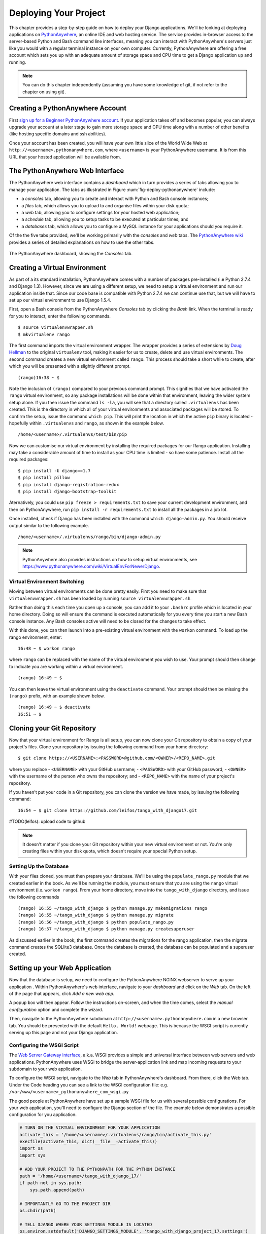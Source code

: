 .. _deploy-label:

Deploying Your Project
======================

This chapter provides a step-by-step guide on how to deploy your Django applications. We'll be looking at deploying applications on `PythonAnywhere <https://www.pythonanywhere.com/>`_, an online IDE and web hosting service. The service provides in-browser access to the server-based Python and Bash command line interfaces, meaning you can interact with PythonAnywhere's servers just like you would with a regular terminal instance on your own computer. Currently, PythonAnywhere are offering a free account which sets you up with an adequate amount of storage space and CPU time to get a Django application up and running. 


.. note:: You can do this chapter independently (assuming you have some knowledge of git, if not refer to the chapter on using git).

Creating a PythonAnywhere Account
---------------------------------
First `sign up for a Beginner PythonAnywhere account <https://www.pythonanywhere.com/pricing/>`_.  If your application takes off and becomes popular, you can always upgrade your account at a later stage to gain more storage space and CPU time along with a number of other benefits (like hosting specific domains and ssh abilities).

Once your account has been created, you will have your own little slice of the World Wide Web at ``http://<username>.pythonanywhere.com``, where ``<username>`` is your PythonAnywhere username. It is from this URL that your hosted application will be available from.

The PythonAnywhere Web Interface
--------------------------------
The PythonAnywhere web interface contains a *dashboard* which in turn provides a series of tabs allowing you to manage your application. The tabs as illustrated in Figure :num:`fig-deploy-pythonanywhere` include:

* a *consoles* tab, allowing you to create and interact with Python and Bash console instances;
* a *files* tab, which allows you to upload to and organise files within your disk quota;
* a *web* tab, allowing you to configure settings for your hosted web application;
* a *schedule* tab, allowing you to setup tasks to be executed at particular times; and
* a *databases* tab, which allows you to configure a MySQL instance for your applications should you require it.

Of the the five tabs provided, we'll be working primarily with the *consoles* and *web* tabs. The `PythonAnywhere wiki <https://www.pythonanywhere.com/wiki/>`_ provides a series of detailed explanations on how to use the other tabs.

.. _fig-deploy-pythonanywhere:

.. figure:: ../images/deploy-pythonanywhere.png
	:figclass: align-center

	The PythonAnywhere dashboard, showing the *Consoles* tab.


.. _virtual-environment:

Creating a Virtual Environment
------------------------------
As part of a its standard installation, PythonAnywhere comes with a number of packages pre-installed (i.e Python 2.7.4 and Django 1.3). However, since we are using a different setup, we need to setup a virtual environment and run our application inside that. Since our code base is compatible with Python 2.7.4 we can continue use that, but we will have to set up our virtual environment to use Django 1.5.4.

First, open a Bash console from the PythonAnywhere *Consoles* tab by clicking the *Bash* link. When the terminal is ready for you to interact, enter the following commands.

::
	
	$ source virtualenvwrapper.sh
	$ mkvirtualenv rango

The first command imports the virtual environment wrapper. The wrapper provides a series of extensions by `Doug Hellman <http://doughellmann.com/>`_ to the original ``virtualenv`` tool, making it easier for us to create, delete and use virtual environments. The second command creates a new virtual environment called ``rango``. This process should take a short while to create, after which you will be presented with a slightly different prompt.

::
	
	(rango)16:38 ~ $

Note the inclusion of ``(rango)`` compared to your previous command prompt. This signifies that we have activated the ``rango`` virtual environment, so any package installations will be done within that environment, leaving the wider system setup alone. If you then issue the command ``ls -la``, you will see that a directory called ``.virtualenvs`` has been created. This is the directory in which all of your virtual environments and associated packages will be stored. To confirm the setup, issue the command ``which pip``. This will print the location in which the active ``pip`` binary is located - hopefully within ``.virtualenvs`` and ``rango``, as shown in the example below.

::
	
	/home/<username>/.virtualenvs/test/bin/pip

Now we can customise our virtual environment by installing the required packages for our Rango application. Installing may take a considerable amount of time to install as your CPU time is limited - so have some patience. Install all the required packages:

::
	
	$ pip install -U django==1.7
	$ pip install pillow
	$ pip install django-registration-redux
	$ pip install django-bootstrap-toolkit
	

Aternatively, you could use ``pip freeze > requirements.txt`` to save your current development environment, and then on PythonAnywhere, run ``pip install -r requirements.txt`` to install all the packages in a job lot.

Once installed, check if Django has been installed with the command ``which django-admin.py``. You should receive output similar to the following example.  

::
	
	/home/<username>/.virtualenvs/rango/bin/django-admin.py

.. note:: PythonAnywhere also provides instructions on how to setup virtual environments, see https://www.pythonanywhere.com/wiki/VirtualEnvForNewerDjango.

Virtual Environment Switching
.............................
Moving between virtual environments can be done pretty easily. First you  need to make sure that ``virtualenvwrapper.sh`` has been loaded by running ``source virtualenvwrapper.sh``.

Rather than doing this each time you open up a console, you can add it to your  ``.bashrc`` profile which is located in your home directory. Doing so will ensure the command is executed automatically for you every time you start a new Bash console instance. Any Bash consoles active will need to be closed for the changes to take effect.

With this done, you can then launch into a pre-existing virtual environment with the ``workon`` command. To load up the rango environment, enter:

::
	
	16:48 ~ $ workon rango
	
where ``rango`` can be replaced with the name of the virtual environment you wish to use. Your prompt should then change to indicate you are working within a virtual environment. 

::
	
	(rango) 16:49 ~ $


You can then leave the virtual environment using the ``deactivate`` command. Your prompt should then be missing the ``(rango)`` prefix, with an example shown below.

::
	
	(rango) 16:49 ~ $ deactivate 
	16:51 ~ $

Cloning your Git Repository
---------------------------
Now that your virtual environment for Rango is all setup, you can now clone your Git repository to obtain a copy of your project's files. Clone your repository by issuing the following command from your home directory:

::
	
	$ git clone https://<USERNAME>:<PASSWORD>@github.com/<OWNER>/<REPO_NAME>.git

where you replace
- ``<USERNAME>`` with your GitHub username;
- ``<PASSWORD>`` with your GitHub password;
- ``<OWNER>`` with the username of the person who owns the repository; and
- ``<REPO_NAME>`` with the name of your project's repository.


If you haven't put your code in a Git repository, you can clone the version we have made, by issuing the following command:

::
	
	16:54 ~ $ git clone https://github.com/leifos/tango_with_django17.git
	
	
#TODO(leifos): upload code to github

.. note:: It doesn't matter if you clone your Git repository within your new virtual environment or not. You're only creating files within your disk quota, which doesn't require your special Python setup.

Setting Up the Database
.......................
With your files cloned, you must then prepare your database. We'll be using the ``populate_rango.py`` module that we created earlier in the book. As we'll be running the module, you must ensure that you are using the ``rango`` virtual environment (i.e. ``workon rango``). From your home directory, move into the ``tango_with_django`` directory, and issue the following commands

::
	
	
	(rango) 16:55 ~/tango_with_django $ python manage.py makemigrations rango
	(rango) 16:55 ~/tango_with_django $ python manage.py migrate
	(rango) 16:56 ~/tango_with_django $ python populate_rango.py
	(rango) 16:57 ~/tango_with_django $ python manage.py createsuperuser
	

As discussed earlier in the book, the first command creates the migrations for the rango application, then the migrate command creates the SQLlite3 database. Once the database is created, the database can be populated and a superuser created.

Setting up your Web Application
-------------------------------
Now that the database is setup, we need to configure the PythonAnywhere NGINX webserver to serve up your application . Within PythonAnywhere's web interface, navigate to your *dashboard* and click on the *Web* tab. On the left of the page that appears, click *Add a new web app.*

A popup box will then appear. Follow the instructions on-screen, and when the time comes, select the *manual configuration* option and complete the wizard.

Then, navigate to the PythonAnywhere subdomain at ``http://<username>.pythonanywhere.com`` in a new browser tab. You should be presented with the default ``Hello, World!`` webpage. This is because the WSGI script is currently serving up this page and not your Django application. 

Configuring the WSGI Script
...........................
The `Web Server Gateway Interface <http://en.wikipedia.org/wiki/Web_Server_Gateway_Interface>`_, a.k.a. WSGI provides a simple and universal interface between web servers and web applications. PythonAnywhere uses WSGI to bridge the server-application link and map incoming requests to your subdomain to your web application.

To configure the WSGI script, navigate to the *Web* tab in PythonAnywhere's dashboard. From there, click the Web tab. Under the Code heading you can see a link to the WSGI configuration file: e.g. ``/var/www/<username>_pythonanywhere_com_wsgi.py``

The good people at PythonAnywhere have set up a sample WSGI file for us with several possible configurations. For your web application, you'll need to configure the Django section of the file. The example below demonstrates a possible configuration for you application.

.. code-block:: python
	
	# TURN ON THE VIRTUAL ENVIRONMENT FOR YOUR APPLICATION
	activate_this = '/home/<username>/.virtualenvs/rango/bin/activate_this.py'
	execfile(activate_this, dict(__file__=activate_this))
	import os
	import sys

	# ADD YOUR PROJECT TO THE PYTHONPATH FOR THE PYTHON INSTANCE
	path = '/home/<username>/tango_with_django_17/'
	if path not in sys.path:
	    sys.path.append(path)
		
	# IMPORTANTLY GO TO THE PROJECT DIR
	os.chdir(path)

	# TELL DJANGO WHERE YOUR SETTINGS MODULE IS LOCATED
	os.environ.setdefault('DJANGO_SETTINGS_MODULE', 'tango_with_django_project_17.settings')
	
	# IMPORT THE DJANGO SETUP - NEW TO 1.7
	import django
	django.setup()
	
	# IMPORT THE DJANGO WSGI HANDLER TO TAKE CARE OF REQUESTS
	import django.core.handlers.wsgi
	application = django.core.handlers.wsgi.WSGIHandler()
	

Ensure that you replace ``<username>`` with your username, and update any other path settings to suit your application. You should also remove all other code from the WSGI configuration script to ensure no conflicts take place.

The code sample above begins by activating your virtual environment ``rango`` as this has been configured with all the required packages. The script then adds your project's directory to the ``PYTHONPATH`` for the Python instance that runs your web application. This allows Python to access your project's modules. If you have additional paths to add, you can easily insert them here. You can then specify the location of your project's ``settings.py`` module. The final step is to include the Django WSGI handler and invoke it for your application.

When you have completed the WSGI configuration, click the *Save* button at the top-right of the webpage. Navigate back to the *Web* tab within the PythonAnywhere dashboard, and click the *Reload* button at the top of the page. When the application is reloaded, visiting ``http://<username>.pythonanywhere.com`` should present you with your Django application, all ready to go!

.. note:: During testing, we noted that you can sometimes receive ``HTTP 502 - Bad Gateway`` errors instead of your application. Try reloading your application again, and then waiting a longer. If the problem persists, try reloading again. If the problem still persists, check out your log files to see if any accesses/errors are occurring, before contacting the PythonAnywhere support.


Assigning Static Paths
......................
We're almost there. One issue which we still have to address is to sort out paths for our application. Doing so will allow PythonAnywhere's servers to serve your static content, for example From the PythonAnywhere dashboard, click the *Web* tab and choose the subdomain hosting your application from the list on the left.

Underneath the *Static files* header, perform the following.

#. Click ``Enter URL`` and enter ``/static/admin``, followed by return.
#. Click the corresponding ``Enter path`` text. Set this to ``/home/<username>/.virtualenvs/rango/lib/python2.7/site-packages/django/contrib/admin/static/admin``, where ``<username>`` should be replaced with your PythonAnywhere username. You may also need to change ``rango`` if this is not the name of your application's virtual environment. Remember to hit return to confirm the path.
#. Repeat the two steps above for the URL ``/static/`` and path ``/home/<username>/tango_with_django/tango_with_django_project/static``, with the path setting pointing to the ``static`` directory of your web application.

With these changes saved, reload your web application by clicking the *Reload* button at the top of the page. Don't forget about potential ``HTTP 502 - Bad Gateway`` errors!


Bing API Key
............
Update ``bing_search.py`` or ``keys.py`` with your own BING API Key to use the search functionality in Rango. Again, you will have to hit the *Reload* button for the changes to take effect.

Turning off ``DEBUG`` Mode
..........................
When you application is ready to go, it's a good idea to instruct Django that your application is now hosted on a production server. To do this, open your project's ``settings.py`` file and change ``DEBUG = True`` to ``DEBUG = False``. This disables `Django's debug mode <https://docs.djangoproject.com/en/1.7/ref/settings/#debug>`_, and removes explicit error messages.

Changing the value of ``DEBUG`` also means you should set the ``ALLOWED_HOSTS`` property. Failing to perform this step will make Django return ``HTTP 400 Bad Request`` errors. Alter ``ALLOWED_HOSTS`` so that it includes your PythonAnywhere subdomain like in the example below.

.. code-block:: python
	
	ALLOWED_HOSTS = ['<username>.pythonanywhere.com']

Again, ensure ``<username>`` is changed to your PythonAnywhere username. Once complete, save the file and reload the application via the PythonAnywhere web interface.

Log Files
---------
Deploying your web application to an online environment introduces another layer of complexity. It is likely that you will encounter new and bizzare errors due to unsuspecting problems. When facing such errors, vital clues may be found in one of the three log files that the web server on PythonAnywhere creates.

Log files can be viewed via the PythonAnywhere web interface by clicking on the *Web* tab, or by viewing the files in ``/var/log/`` within a Bash console instance. The files provided are:

* ``access.log``, which provides a log of requests made to your subdomain;
* ``error.log``, which logs any error messages produced by your web application; and
* ``server.log``, providing log details for the UNIX processes running your application.

Note that the names for each log file are prepended with your subdomain. For example, ``access.log`` will have the name ``<username.pythonanywhere.com.access.log``.

When debugging, you may find it useful to delete or move the log files so that you don't have to scroll through a huge list of previous attempts. If the files are moved or deleted, they will be recreated automatically when a new request or error arises.


Exercises
---------
Congratulations, you've successfully deployed Rango! 

* Tweet a link of your application to `@tangowithdjango <https://twitter.com/tangowithdjango>`_. 
* Or email us to let us know, and tell us your thoughts on the book.
